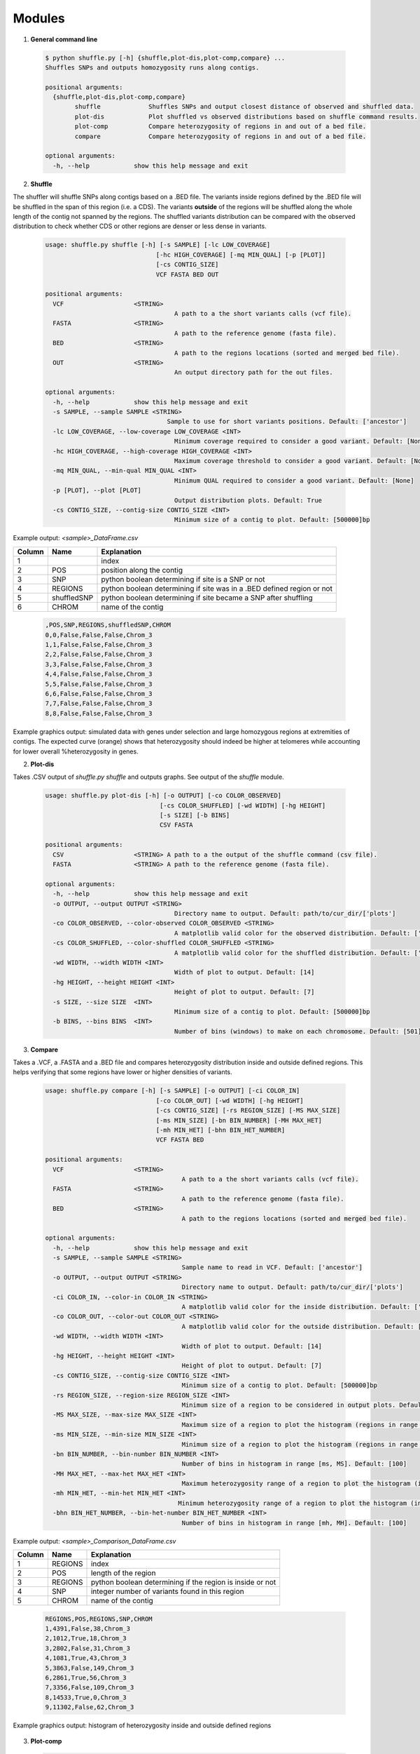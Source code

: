 .. title:: Usage

Modules
-----------------------------------------------------------

1. **General command line**

  .. code-block:: shell

	$ python shuffle.py [-h] {shuffle,plot-dis,plot-comp,compare} ...
	Shuffles SNPs and outputs homozygosity runs along contigs.

	positional arguments:
	  {shuffle,plot-dis,plot-comp,compare}
		shuffle             Shuffles SNPs and output closest distance of observed and shuffled data.
		plot-dis            Plot shuffled vs observed distributions based on shuffle command results.
		plot-comp           Compare heterozygosity of regions in and out of a bed file.
		compare             Compare heterozygosity of regions in and out of a bed file.

	optional arguments:
	  -h, --help            show this help message and exit
	  
	  
2. **Shuffle**

The shuffler will shuffle SNPs along contigs based on a .BED file. The variants inside regions defined by the .BED file will be shuffled in the span of this region (i.e. a CDS). The variants **outside** of the regions will be shuffled along the whole length of the contig not spanned by the regions. The shuffled variants distribution can be compared with the observed distribution to check whether CDS or other regions are denser or less dense in variants.

  .. code-block:: shell
  
	usage: shuffle.py shuffle [-h] [-s SAMPLE] [-lc LOW_COVERAGE]
		                      [-hc HIGH_COVERAGE] [-mq MIN_QUAL] [-p [PLOT]]
		                      [-cs CONTIG_SIZE]
		                      VCF FASTA BED OUT

	positional arguments:
	  VCF                   <STRING>
		                           A path to a the short variants calls (vcf file).
	  FASTA                 <STRING>
		                           A path to the reference genome (fasta file).
	  BED                   <STRING>
		                           A path to the regions locations (sorted and merged bed file).
	  OUT                   <STRING>
		                           An output directory path for the out files.

	optional arguments:
	  -h, --help            show this help message and exit
	  -s SAMPLE, --sample SAMPLE <STRING>
		                         Sample to use for short variants positions. Default: ['ancestor']
	  -lc LOW_COVERAGE, --low-coverage LOW_COVERAGE <INT>
		                           Minimum coverage required to consider a good variant. Default: [None]
	  -hc HIGH_COVERAGE, --high-coverage HIGH_COVERAGE <INT>
		                           Maximum coverage threshold to consider a good variant. Default: [None]
	  -mq MIN_QUAL, --min-qual MIN_QUAL <INT>
		                           Minimum QUAL required to consider a good variant. Default: [None]
	  -p [PLOT], --plot [PLOT]
		                           Output distribution plots. Default: True
	  -cs CONTIG_SIZE, --contig-size CONTIG_SIZE <INT>
		                           Minimum size of a contig to plot. Default: [500000]bp

Example output: `<sample>_DataFrame.csv`

+--------+-------------+------------------------------------------------------------------------+
| Column | Name        | Explanation                                                            |
+========+=============+========================================================================+
| 1      |             | index                                                                  |
+--------+-------------+------------------------------------------------------------------------+
| 2      | POS         | position along the contig                                              |
+--------+-------------+------------------------------------------------------------------------+
| 3      | SNP         | python boolean determining if site is a SNP or not                     |
+--------+-------------+------------------------------------------------------------------------+
| 4      | REGIONS     | python boolean determining if site was in a .BED defined region or not |
+--------+-------------+------------------------------------------------------------------------+
| 5      | shuffledSNP | python boolean determining if site became a SNP after shuffling        |
+--------+-------------+------------------------------------------------------------------------+
| 6      | CHROM       | name of the contig                                                     |
+--------+-------------+------------------------------------------------------------------------+

  .. code-block:: shell
  
	,POS,SNP,REGIONS,shuffledSNP,CHROM
	0,0,False,False,False,Chrom_3
	1,1,False,False,False,Chrom_3
	2,2,False,False,False,Chrom_3
	3,3,False,False,False,Chrom_3
	4,4,False,False,False,Chrom_3
	5,5,False,False,False,Chrom_3
	6,6,False,False,False,Chrom_3
	7,7,False,False,False,Chrom_3
	8,8,False,False,False,Chrom_3


Example graphics output: simulated data with genes under selection and large homozygous regions at extremities of contigs. The expected curve (orange) shows that heterozygosity should indeed be higher at telomeres while accounting for lower overall %heterozygosity in genes.
  .. image:: ../../gitexample-1.png
  
2. **Plot-dis**

Takes .CSV output of `shuffle.py shuffle` and outputs graphs. See output of the `shuffle` module.

  .. code-block:: shell

	usage: shuffle.py plot-dis [-h] [-o OUTPUT] [-co COLOR_OBSERVED]
		                       [-cs COLOR_SHUFFLED] [-wd WIDTH] [-hg HEIGHT]
		                       [-s SIZE] [-b BINS]
		                       CSV FASTA
		                       
	positional arguments:
	  CSV                   <STRING> A path to a the output of the shuffle command (csv file).
	  FASTA                 <STRING> A path to the reference genome (fasta file).
	  
	optional arguments:
	  -h, --help            show this help message and exit
	  -o OUTPUT, --output OUTPUT <STRING>
		                           Directory name to output. Default: path/to/cur_dir/['plots']
	  -co COLOR_OBSERVED, --color-observed COLOR_OBSERVED <STRING>
		                           A matplotlib valid color for the observed distribution. Default: ['dodgerblue']
	  -cs COLOR_SHUFFLED, --color-shuffled COLOR_SHUFFLED <STRING>
		                           A matplotlib valid color for the shuffled distribution. Default: ['orange']
	  -wd WIDTH, --width WIDTH <INT>
		                           Width of plot to output. Default: [14]
	  -hg HEIGHT, --height HEIGHT <INT>
		                           Height of plot to output. Default: [7]
	  -s SIZE, --size SIZE  <INT>
		                           Minimum size of a contig to plot. Default: [500000]bp
	  -b BINS, --bins BINS  <INT>
		                           Number of bins (windows) to make on each chromosome. Default: [501]bp

3. **Compare**

Takes a .VCF, a .FASTA and a .BED file and compares heterozygosity distribution inside and outside defined regions. This helps verifying that some regions have lower or higher densities of variants.

  .. code-block:: shell

	usage: shuffle.py compare [-h] [-s SAMPLE] [-o OUTPUT] [-ci COLOR_IN]
		                      [-co COLOR_OUT] [-wd WIDTH] [-hg HEIGHT]
		                      [-cs CONTIG_SIZE] [-rs REGION_SIZE] [-MS MAX_SIZE]
		                      [-ms MIN_SIZE] [-bn BIN_NUMBER] [-MH MAX_HET]
		                      [-mh MIN_HET] [-bhn BIN_HET_NUMBER]
		                      VCF FASTA BED

	positional arguments:
	  VCF                   <STRING>
		                             A path to a the short variants calls (vcf file).
	  FASTA                 <STRING>
		                             A path to the reference genome (fasta file).
	  BED                   <STRING>
		                             A path to the regions locations (sorted and merged bed file).

	optional arguments:
	  -h, --help            show this help message and exit
	  -s SAMPLE, --sample SAMPLE <STRING>
		                             Sample name to read in VCF. Default: ['ancestor']
	  -o OUTPUT, --output OUTPUT <STRING>
		                             Directory name to output. Default: path/to/cur_dir/['plots']
	  -ci COLOR_IN, --color-in COLOR_IN <STRING>
		                             A matplotlib valid color for the inside distribution. Default: ['dodgerblue']
	  -co COLOR_OUT, --color-out COLOR_OUT <STRING>
		                             A matplotlib valid color for the outside distribution. Default: ['orange']
	  -wd WIDTH, --width WIDTH <INT>
		                             Width of plot to output. Default: [14]
	  -hg HEIGHT, --height HEIGHT <INT>
		                             Height of plot to output. Default: [7]
	  -cs CONTIG_SIZE, --contig-size CONTIG_SIZE <INT>
		                             Minimum size of a contig to plot. Default: [500000]bp
	  -rs REGION_SIZE, --region-size REGION_SIZE <INT>
		                             Minimum size of a region to be considered in output plots. Default: [200]bp
	  -MS MAX_SIZE, --max-size MAX_SIZE <INT>
		                             Maximum size of a region to plot the histogram (regions in range [ms, MS]). Default: [500000]
	  -ms MIN_SIZE, --min-size MIN_SIZE <INT>
		                             Minimum size of a region to plot the histogram (regions in range [ms, MS]). Default: [200]
	  -bn BIN_NUMBER, --bin-number BIN_NUMBER <INT>
		                             Number of bins in histogram in range [ms, MS]. Default: [100]
	  -MH MAX_HET, --max-het MAX_HET <INT>
		                             Maximum heterozygosity range of a region to plot the histogram (in range [mh, MH]). Default: [10]
	  -mh MIN_HET, --min-het MIN_HET <INT>
		                            Minimum heterozygosity range of a region to plot the histogram (in range [mh, MH]). Default: [0]
	  -bhn BIN_HET_NUMBER, --bin-het-number BIN_HET_NUMBER <INT>
		                             Number of bins in histogram in range [mh, MH]. Default: [100]

Example output: `<sample>_Comparison_DataFrame.csv`

+--------+-------------+------------------------------------------------------------------------+
| Column | Name        | Explanation                                                            |
+========+=============+========================================================================+
| 1      | REGIONS     | index                                                                  |
+--------+-------------+------------------------------------------------------------------------+
| 2      | POS         | length of the region                                                   |
+--------+-------------+------------------------------------------------------------------------+
| 3      | REGIONS     | python boolean determining if the region is inside or not              |
+--------+-------------+------------------------------------------------------------------------+
| 4      | SNP         | integer number of variants found in this region                        |
+--------+-------------+------------------------------------------------------------------------+
| 5      | CHROM       | name of the contig                                                     |
+--------+-------------+------------------------------------------------------------------------+

  .. code-block:: shell

	REGIONS,POS,REGIONS,SNP,CHROM
	1,4391,False,38,Chrom_3
	2,1012,True,18,Chrom_3
	3,2802,False,31,Chrom_3
	4,1081,True,43,Chrom_3
	5,3863,False,149,Chrom_3
	6,2861,True,56,Chrom_3
	7,3356,False,109,Chrom_3
	8,14533,True,0,Chrom_3
	9,11302,False,62,Chrom_3
	
Example graphics output: histogram of heterozygosity inside and outside defined regions

  .. image:: ../../gitexample-2.png
  
3. **Plot-comp**

  .. code-block:: shell

	usage: shuffle.py plot-comp [-h] [-s SAMPLE] [-o OUTPUT] [-ci COLOR_IN]
		                        [-co COLOR_OUT] [-wd WIDTH] [-hg HEIGHT]
		                        [-cs CONTIG_SIZE] [-rs REGION_SIZE] [-MS MAX_SIZE]
		                        [-ms MIN_SIZE] [-bn BIN_NUMBER] [-MH MAX_HET]
		                        [-mh MIN_HET] [-bhn BIN_HET_NUMBER]
		                        CSV FASTA

	positional arguments:
	  CSV                   <STRING> A path to a the short variants calls (vcf
		                    file).
	  FASTA                 <STRING> A path to the reference genome (fasta file).

	optional arguments:
	  -h, --help            show this help message and exit
	  -s SAMPLE, --sample SAMPLE <STRING>
		                               Sample name (only for output file names). Default: ['unknown']
	  -o OUTPUT, --output OUTPUT <STRING>
		                               Directory name to output. Default: path/to/cur_dir/['compare_plots']
	  -ci COLOR_IN, --color-in COLOR_IN <STRING>
		                               A matplotlib valid color for the inside distribution. Default: ['dodgerblue']
	  -co COLOR_OUT, --color-out COLOR_OUT <STRING>
		                               A matplotlib valid color for the outside distribution. Default: ['orange']
	  -wd WIDTH, --width WIDTH <INT>
		                               Width of plot to output. Default: [14]
	  -hg HEIGHT, --height HEIGHT <INT>
		                               Height of plot to output. Default: [7]
	  -cs CONTIG_SIZE, --contig-size CONTIG_SIZE <INT>
		                               Minimum size of a contig to plot. Default: [500000]bp
	  -rs REGION_SIZE, --region-size REGION_SIZE <INT>
		                               Minimum size of a region to be considered in output plots. Default: [200]bp
	  -MS MAX_SIZE, --max-size MAX_SIZE <INT>
		                               Maximum size of a region to plot the histogram (regions in range [ms, MS]). Default: [500000]
	  -ms MIN_SIZE, --min-size MIN_SIZE <INT>
		                               Minimum size of a region to plot the histogram (regions in range [ms, MS]). Default: [200]
	  -bn BIN_NUMBER, --bin-number BIN_NUMBER <INT>
		                               Number of bins in histogram in range [ms, MS]. Default: [100]
	  -MH MAX_HET, --max-het MAX_HET <INT>
		                               Maximum heterozygosity range of a region to plot the histogram (in range [mh, MH]). Default: [10]
	  -mh MIN_HET, --min-het MIN_HET <INT>
		                               Minimum heterozygosity range of a region to plot the histogram (in range [mh, MH]). Default: [0]
	  -bhn BIN_HET_NUMBER, --bin-het-number BIN_HET_NUMBER <INT>
		                               Number of bins in histogram in range [mh, MH]. Default: [100]


